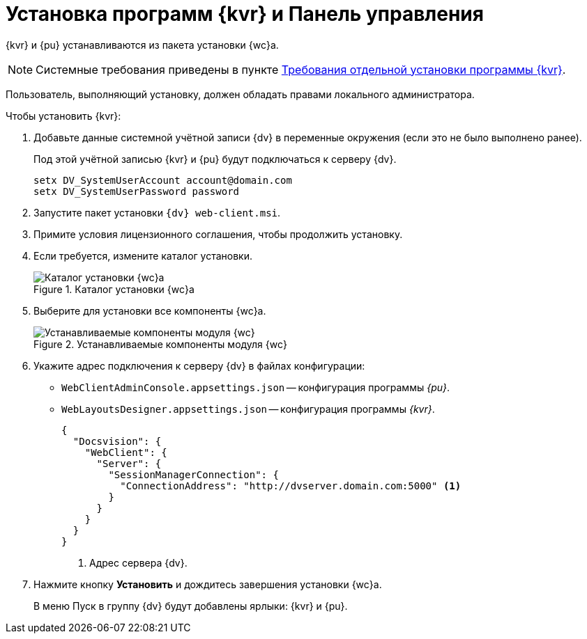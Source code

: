 = Установка программ {kvr} и Панель управления

{kvr} и {pu} устанавливаются из пакета установки {wc}а.

[NOTE]
====
Системные требования приведены в пункте xref:ROOT:separate-layouts-install.adoc[Требования отдельной установки программы {kvr}].
====

Пользователь, выполняющий установку, должен обладать правами локального администратора.

.Чтобы установить {kvr}:
. Добавьте данные системной учётной записи {dv} в переменные окружения (если это не было выполнено ранее).
+
Под этой учётной записью {kvr} и {pu} будут подключаться к серверу {dv}.
+
 setx DV_SystemUserAccount account@domain.com
 setx DV_SystemUserPassword password
+
. Запустите пакет установки `{dv} web-client.msi`.
. Примите условия лицензионного соглашения, чтобы продолжить установку.
. Если требуется, измените каталог установки.
+
.Каталог установки {wc}а
image::install-client-location.png[Каталог установки {wc}а]
+
. Выберите для установки все компоненты {wc}а.
+
.Устанавливаемые компоненты модуля {wc}
image::install-client-components.png[Устанавливаемые компоненты модуля {wc}]
// image::install-client-components-layouts.png[Устанавливаемые компоненты модуля {wc}]
// +
// . Укажите адрес подключения к StorageServer в формате `\http://имя-сервера/DocsVision`) и псевдоним БД {dv}, затем нажмите *Далее*.
// +
// .Настройки подключения к {dv}
// image::install-layouts-settings.png[Настройки подключения к {dv}]
// +
+
. Укажите адрес подключения к серверу {dv} в файлах конфигурации:
+
* `WebClientAdminConsole.appsettings.json` -- конфигурация программы _{pu}_.
* `WebLayoutsDesigner.appsettings.json` -- конфигурация программы _{kvr}_.
+
[source,json]
----
{
  "Docsvision": {
    "WebClient": {
      "Server": {
        "SessionManagerConnection": {
          "ConnectionAddress": "http://dvserver.domain.com:5000" <.>
        }
      }
    }
  }
}
----
<.> Адрес сервера {dv}.
+
. Нажмите кнопку *Установить* и дождитесь завершения установки {wc}а.
+
В меню Пуск в группу {dv} будут добавлены ярлыки: {kvr} и {pu}.
